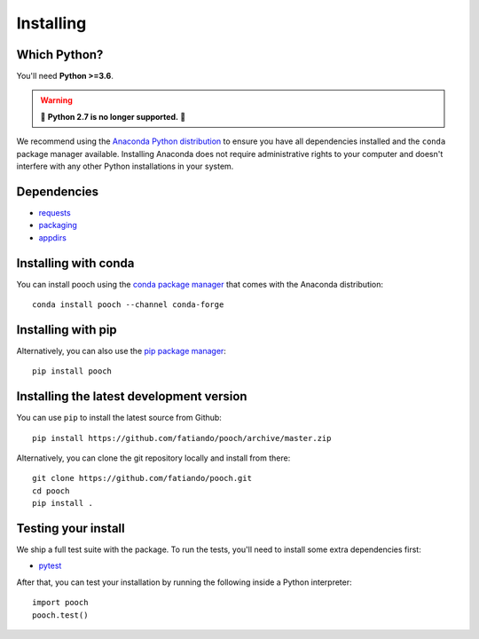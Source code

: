 .. _install:

Installing
==========

Which Python?
-------------

You'll need **Python >=3.6**.

.. warning::

   🚨 **Python 2.7 is no longer supported.** 🚨

We recommend using the
`Anaconda Python distribution <https://www.anaconda.com/download>`__
to ensure you have all dependencies installed and the ``conda`` package manager
available.
Installing Anaconda does not require administrative rights to your computer and
doesn't interfere with any other Python installations in your system.


Dependencies
------------

* `requests <http://docs.python-requests.org/>`__
* `packaging <https://github.com/pypa/packaging>`__
* `appdirs <https://github.com/ActiveState/appdirs>`__


Installing with conda
---------------------

You can install pooch using the `conda package manager <https://conda.io/>`__ that
comes with the Anaconda distribution::

    conda install pooch --channel conda-forge


Installing with pip
-------------------

Alternatively, you can also use the `pip package manager
<https://pypi.org/project/pip/>`__::

    pip install pooch


Installing the latest development version
-----------------------------------------

You can use ``pip`` to install the latest source from Github::

    pip install https://github.com/fatiando/pooch/archive/master.zip

Alternatively, you can clone the git repository locally and install from there::

    git clone https://github.com/fatiando/pooch.git
    cd pooch
    pip install .


Testing your install
--------------------

We ship a full test suite with the package.
To run the tests, you'll need to install some extra dependencies first:

* `pytest <https://docs.pytest.org/>`__

After that, you can test your installation by running the following inside a Python
interpreter::

    import pooch
    pooch.test()
